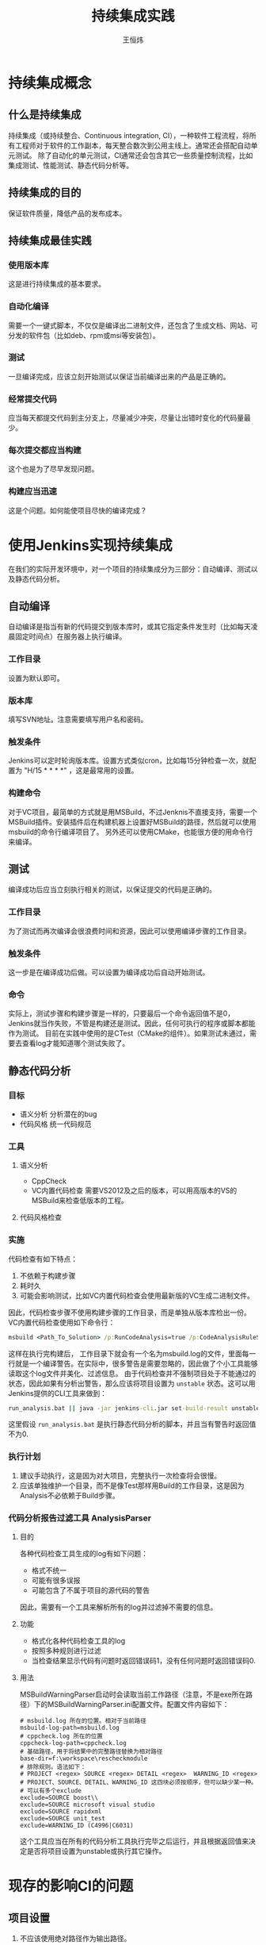 #+TITLE: 持续集成实践
#+AUTHOR: 王恒炜
#+EMAIL: wanghengwei@h3d.com.cn

* 持续集成概念
** 什么是持续集成
   持续集成（或持续整合、Continuous integration, CI），一种软件工程流程，将所有工程师对于软件的工作副本，每天整合数次到公用主线上。通常还会搭配自动单元测试。
   除了自动化的单元测试，CI通常还会包含其它一些质量控制流程，比如集成测试、性能测试、静态代码分析等。
** 持续集成的目的
   保证软件质量，降低产品的发布成本。
** 持续集成最佳实践
*** 使用版本库
    这是进行持续集成的基本要求。
*** 自动化编译
    需要一个一键式脚本，不仅仅是编译出二进制文件，还包含了生成文档、网站、可分发的软件包（比如deb、rpm或msi等安装包）。
*** 测试
    一旦编译完成，应该立刻开始测试以保证当前编译出来的产品是正确的。
*** 经常提交代码
    应当每天都提交代码到主分支上，尽量减少冲突，尽量让出错时变化的代码量最少。
*** 每次提交都应当构建
    这个也是为了尽早发现问题。
*** 构建应当迅速
    这是个问题。如何能使项目尽快的编译完成？
* 使用Jenkins实现持续集成
  在我们的实际开发环境中，对一个项目的持续集成分为三部分：自动编译、测试以及静态代码分析。
** 自动编译
   自动编译是指当有新的代码提交到版本库时，或其它指定条件发生时（比如每天凌晨固定时间点）在服务器上执行编译。
*** 工作目录
    设置为默认即可。
*** 版本库
    填写SVN地址。注意需要填写用户名和密码。
*** 触发条件
    Jenkins可以定时轮询版本库。设置方式类似cron，比如每15分钟检查一次，就配置为 "H/15 * * * *" ，这是最常用的设置。
*** 构建命令
    对于VC项目，最简单的方式就是用MSBuild，不过Jenknis不直接支持，需要一个MSBuild插件。安装插件后在构建机器上设置好MSBuild的路径，然后就可以使用msbuild的命令行编译项目了。
    另外还可以使用CMake，也能很方便的用命令行来编译。
** 测试
   编译成功后应当立刻执行相关的测试，以保证提交的代码是正确的。
*** 工作目录
    为了测试而再次编译会很浪费时间和资源，因此可以使用编译步骤的工作目录。
*** 触发条件
    这一步是在编译成功后做。可以设置为编译成功后自动开始测试。
*** 命令
    实际上，测试步骤和构建步骤是一样的，只要最后一个命令返回值不是0，Jenkins就当作失败，不管是构建还是测试。因此，任何可执行的程序或脚本都能作为测试。
    目前在实践中使用的是CTest（CMake的组件）。如果测试未通过，需要去查看log才能知道哪个测试失败了。
** 静态代码分析
*** 目标
    - 语义分析
      分析潜在的bug
    - 代码风格
      统一代码规范
*** 工具
**** 语义分析
     - CppCheck
     - VC内置代码检查
       需要VS2012及之后的版本，可以用高版本的VS的MSBuild来检查低版本的工程。
**** 代码风格检查
*** 实施
    代码检查有如下特点：
    1. 不依赖于构建步骤
    2. 耗时久
    3. 可能会影响测试，比如VC内置代码检查会使用最新版的VC生成二进制文件。
    因此，代码检查步骤不使用构建步骤的工作目录，而是单独从版本库检出一份。
    VC内置代码检查使用如下命令行：
    #+BEGIN_SRC bat
      msbuild <Path_To_Solution> /p:RunCodeAnalysis=true /p:CodeAnalysisRuleSet="NativeRecommendedRules.ruleset" /t:ReBuild /m /v:q /NOLOGO /fileLogger /flp:Verbosity=quiet
    #+END_SRC
    这样在执行完构建后， 工作目录下就会有一个名为msbuild.log的文件，里面每一行就是一个编译警告。在实际中，很多警告是需要忽略的，因此做了个小工具能够读取这个log文件并美化、过滤信息。
    由于代码检查并不强制项目处于不能通过的状态，因此如果有分析出警告，那么应该将项目设置为 =unstable= 状态。这可以用Jenkins提供的CLI工具来做到：
    #+BEGIN_SRC bat
      run_analysis.bat || java -jar jenkins-cli.jar set-build-result unstable
    #+END_SRC
    这里假设 =run_analysis.bat= 是执行静态代码分析的脚本，并且当有警告时返回值不为0.
    
*** 执行计划
    1. 建议手动执行，这是因为对大项目，完整执行一次检查将会很慢。
    2. 应该单独维护一个目录，而不是像Test那样用Build的工作目录，这是因为Analysis不必依赖于Build步骤。
*** 代码分析报告过滤工具 AnalysisParser
**** 目的
     各种代码检查工具生成的log有如下问题：
     - 格式不统一
     - 可能有很多误报
     - 可能包含了不属于项目的源代码的警告
     因此，需要有一个工具来解析所有的log并过滤掉不需要的信息。
**** 功能
     - 格式化各种代码检查工具的log
     - 按照多种规则进行过滤
     - 当检查结果显示代码有问题时返回错误码1，没有任何问题时返回错误码0.
**** 用法
     MSBuildWarningParser启动时会读取当前工作路径（注意，不是exe所在路径）下的MSBuildWarningParser.ini配置文件。配置文件内容如下：
     #+BEGIN_SRC conf-unix
       # msbuild.log 所在的位置。相对于当前路径
       msbuild-log-path=msbuild.log
       # cppcheck.log 所在的位置
       cppcheck-log-path=cppcheck.log
       # 基础路径，用于将结果中的完整路径替换为相对路径
       base-dir=f:\workspace\rescheckmodule
       # 排除规则。语法如下：
       # PROJECT <regex> SOURCE <regex> DETAIL <regex>  WARNING_ID <regex>
       # PROJECT、SOURCE、DETAIL、WARNING_ID 这四块必须按顺序，但可以缺少某一种。
       # 可以有多个exclude
       exclude=SOURCE boost\\
       exclude=SOURCE microsoft visual studio
       exclude=SOURCE rapidxml
       exclude=SOURCE unit_test
       exclude=WARNING_ID (C4996|C6031)
     #+END_SRC
     这个工具应当在所有的代码分析工具执行完毕之后运行，并且根据返回值来决定是否将项目设置为unstable或执行其它操作。
* 现存的影响CI的问题
** 项目设置
  1. 不应该使用绝对路径作为输出路径。
  2. 项目应该有个根目录的概念，输出目录不能超过这个范围。

